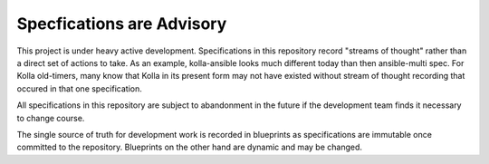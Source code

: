 ==========================
Specfications are Advisory
==========================

This project is under heavy active development.  Specifications in this repository
record "streams of thought" rather than a direct set of actions to take.  As an
example, kolla-ansible looks much different today than then ansible-multi spec.  For
Kolla old-timers, many know that Kolla in its present form may not have existed without
stream of thought recording that occured in that one specification.

All specifications in this repository are subject to abandonment in the future if
the development team finds it necessary to change course.

The single source of truth for development work is recorded in blueprints as specifications
are immutable once committed to the repository.  Blueprints on the other hand are dynamic
and may be changed.
